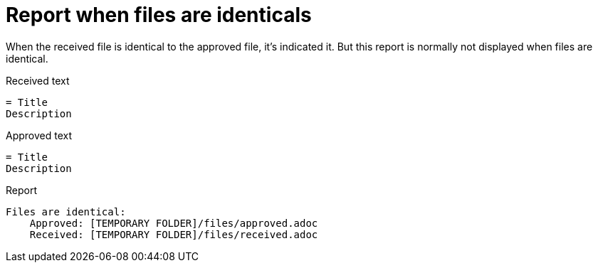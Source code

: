 ifndef::ROOT_PATH[:ROOT_PATH: ../../../..]

[#org_sfvl_doctesting_junitextension_failurereportertest_report_when_files_are_identicals]
= Report when files are identicals

When the received file is identical to the approved file,
it's indicated it.
But this report is normally not displayed when files are identical.

.Received text
....
= Title
Description
....
.Approved text
....
= Title
Description
....
.Report
....
Files are identical:
    Approved: [TEMPORARY FOLDER]/files/approved.adoc
    Received: [TEMPORARY FOLDER]/files/received.adoc
....